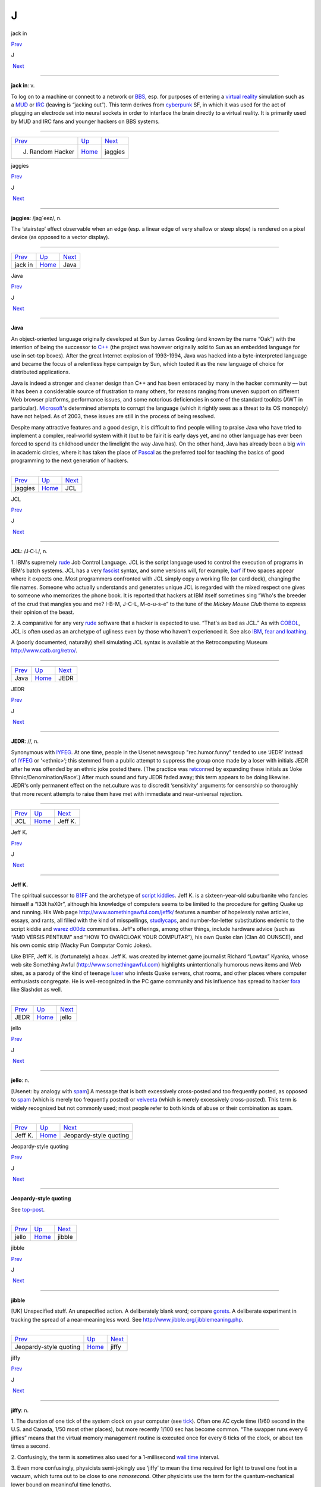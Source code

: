 ==
J
==

jack in

`Prev <J--Random-Hacker.html>`__ 

J

 `Next <jaggies.html>`__

--------------

**jack in**: v.

To log on to a machine or connect to a network or
`BBS <../B/BBS.html>`__, esp. for purposes of entering a `virtual
reality <../V/virtual-reality.html>`__ simulation such as a
`MUD <../M/MUD.html>`__ or `IRC <../I/IRC.html>`__ (leaving is
“jacking out”). This term derives from
`cyberpunk <./C.html#cyberpunk.html>`__ SF, in which it was used for the
act of plugging an electrode set into neural sockets in order to
interface the brain directly to a virtual reality. It is primarily used
by MUD and IRC fans and younger hackers on BBS systems.

--------------

+-------------------------------------+----------------------------+----------------------------+
| `Prev <J--Random-Hacker.html>`__    | `Up <../J.html>`__         |  `Next <jaggies.html>`__   |
+-------------------------------------+----------------------------+----------------------------+
| J. Random Hacker                    | `Home <../index.html>`__   |  jaggies                   |
+-------------------------------------+----------------------------+----------------------------+

jaggies

`Prev <jack-in.html>`__ 

J

 `Next <Java.html>`__

--------------

**jaggies**: /jag´eez/, n.

The ‘stairstep’ effect observable when an edge (esp. a linear edge of
very shallow or steep slope) is rendered on a pixel device (as opposed
to a vector display).

--------------

+----------------------------+----------------------------+-------------------------+
| `Prev <jack-in.html>`__    | `Up <../J.html>`__         |  `Next <Java.html>`__   |
+----------------------------+----------------------------+-------------------------+
| jack in                    | `Home <../index.html>`__   |  Java                   |
+----------------------------+----------------------------+-------------------------+

Java

`Prev <jaggies.html>`__ 

J

 `Next <JCL.html>`__

--------------

**Java**

An object-oriented language originally developed at Sun by James Gosling
(and known by the name “Oak”) with the intention of being the successor
to `C++ <../C/C-plus-plus.html>`__ (the project was however originally
sold to Sun as an embedded language for use in set-top boxes). After the
great Internet explosion of 1993-1994, Java was hacked into a
byte-interpreted language and became the focus of a relentless hype
campaign by Sun, which touted it as the new language of choice for
distributed applications.

Java is indeed a stronger and cleaner design than C++ and has been
embraced by many in the hacker community — but it has been a
considerable source of frustration to many others, for reasons ranging
from uneven support on different Web browser platforms, performance
issues, and some notorious deficiencies in some of the standard toolkits
(AWT in particular). `Microsoft <../M/Microsoft.html>`__'s determined
attempts to corrupt the language (which it rightly sees as a threat to
its OS monopoly) have not helped. As of 2003, these issues are still in
the process of being resolved.

Despite many attractive features and a good design, it is difficult to
find people willing to praise Java who have tried to implement a
complex, real-world system with it (but to be fair it is early days yet,
and no other language has ever been forced to spend its childhood under
the limelight the way Java has). On the other hand, Java has already
been a big `win <../W/win.html>`__ in academic circles, where it has
taken the place of `Pascal <../P/Pascal.html>`__ as the preferred tool
for teaching the basics of good programming to the next generation of
hackers.

--------------

+----------------------------+----------------------------+------------------------+
| `Prev <jaggies.html>`__    | `Up <../J.html>`__         |  `Next <JCL.html>`__   |
+----------------------------+----------------------------+------------------------+
| jaggies                    | `Home <../index.html>`__   |  JCL                   |
+----------------------------+----------------------------+------------------------+

JCL

`Prev <Java.html>`__ 

J

 `Next <JEDR.html>`__

--------------

**JCL**: /J·C·L/, n.

1. IBM's supremely `rude <../R/rude.html>`__ Job Control Language. JCL
is the script language used to control the execution of programs in
IBM's batch systems. JCL has a very `fascist <./F.html#fascist.html>`__
syntax, and some versions will, for example, `barf <./B.html#barf.html>`__
if two spaces appear where it expects one. Most programmers confronted
with JCL simply copy a working file (or card deck), changing the file
names. Someone who actually understands and generates unique JCL is
regarded with the mixed respect one gives to someone who memorizes the
phone book. It is reported that hackers at IBM itself sometimes sing
“Who's the breeder of the crud that mangles you and me? I-B-M, J-C-L,
M-o-u-s-e” to the tune of the *Mickey Mouse Club* theme to express their
opinion of the beast.

2. A comparative for any very `rude <../R/rude.html>`__ software that
a hacker is expected to use. “That's as bad as JCL.” As with
`COBOL <../C/COBOL.html>`__, JCL is often used as an archetype of
ugliness even by those who haven't experienced it. See also
`IBM <../I/IBM.html>`__, `fear and
loathing <./F.html#fear-and-loathing.html>`__.

A (poorly documented, naturally) shell simulating JCL syntax is
available at the Retrocomputing Museum
`http://www.catb.org/retro/ <http://www.catb.org/retro/>`__.

--------------

+-------------------------+----------------------------+-------------------------+
| `Prev <Java.html>`__    | `Up <../J.html>`__         |  `Next <JEDR.html>`__   |
+-------------------------+----------------------------+-------------------------+
| Java                    | `Home <../index.html>`__   |  JEDR                   |
+-------------------------+----------------------------+-------------------------+

JEDR

`Prev <JCL.html>`__ 

J

 `Next <Jeff-K-.html>`__

--------------

**JEDR**: //, n.

Synonymous with `IYFEG <../I/IYFEG.html>`__. At one time, people in
the Usenet newsgroup "rec.humor.funny" tended to use ‘JEDR’ instead of
`IYFEG <../I/IYFEG.html>`__ or ‘<ethnic>’; this stemmed from a public
attempt to suppress the group once made by a loser with initials JEDR
after he was offended by an ethnic joke posted there. (The practice was
`retcon <../R/retcon.html>`__\ ned by expanding these initials as
‘Joke Ethnic/Denomination/Race’.) After much sound and fury JEDR faded
away; this term appears to be doing likewise. JEDR's only permanent
effect on the net.culture was to discredit ‘sensitivity’ arguments for
censorship so thoroughly that more recent attempts to raise them have
met with immediate and near-universal rejection.

--------------

+------------------------+----------------------------+----------------------------+
| `Prev <JCL.html>`__    | `Up <../J.html>`__         |  `Next <Jeff-K-.html>`__   |
+------------------------+----------------------------+----------------------------+
| JCL                    | `Home <../index.html>`__   |  Jeff K.                   |
+------------------------+----------------------------+----------------------------+

Jeff K.

`Prev <JEDR.html>`__ 

J

 `Next <jello.html>`__

--------------

**Jeff K.**

The spiritual successor to `B1FF <../B/B1FF.html>`__ and the archetype
of `script kiddies <../S/script-kiddies.html>`__. Jeff K. is a
sixteen-year-old suburbanite who fancies himself a “l33t haX0r”,
although his knowledge of computers seems to be limited to the procedure
for getting Quake up and running. His Web page
`http://www.somethingawful.com/jeffk/ <http://www.somethingawful.com/jeffk/>`__
features a number of hopelessly naive articles, essays, and rants, all
filled with the kind of misspellings,
`studlycaps <../S/studlycaps.html>`__, and number-for-letter
substitutions endemic to the script kiddie and `warez
d00dz <../W/warez-d00dz.html>`__ communities. Jeff's offerings, among
other things, include hardware advice (such as “AMD VERSIS PENTIUM” and
“HOW TO OVARCLOAK YOUR COMPUTAR”), his own Quake clan (Clan 40 OUNSCE),
and his own comic strip (Wacky Fun Computar Comic Jokes).

Like B1FF, Jeff K. is (fortunately) a hoax. Jeff K. was created by
internet game journalist Richard “Lowtax” Kyanka, whose web site
Something Awful (http://www.somethingawful.com) highlights
unintentionally humorous news items and Web sites, as a parody of the
kind of teenage `luser <./L.html#luser.html>`__ who infests Quake servers,
chat rooms, and other places where computer enthusiasts congregate. He
is well-recognized in the PC game community and his influence has spread
to hacker `fora <./F.html#fora.html>`__ like Slashdot as well.

--------------

+-------------------------+----------------------------+--------------------------+
| `Prev <JEDR.html>`__    | `Up <../J.html>`__         |  `Next <jello.html>`__   |
+-------------------------+----------------------------+--------------------------+
| JEDR                    | `Home <../index.html>`__   |  jello                   |
+-------------------------+----------------------------+--------------------------+

jello

`Prev <Jeff-K-.html>`__ 

J

 `Next <Jeopardy-style-quoting.html>`__

--------------

**jello**: n.

[Usenet: by analogy with `spam <../S/spam.html>`__] A message that is
both excessively cross-posted and too frequently posted, as opposed to
`spam <../S/spam.html>`__ (which is merely too frequently posted) or
`velveeta <../V/velveeta.html>`__ (which is merely excessively
cross-posted). This term is widely recognized but not commonly used;
most people refer to both kinds of abuse or their combination as spam.

--------------

+----------------------------+----------------------------+-------------------------------------------+
| `Prev <Jeff-K-.html>`__    | `Up <../J.html>`__         |  `Next <Jeopardy-style-quoting.html>`__   |
+----------------------------+----------------------------+-------------------------------------------+
| Jeff K.                    | `Home <../index.html>`__   |  Jeopardy-style quoting                   |
+----------------------------+----------------------------+-------------------------------------------+

Jeopardy-style quoting

`Prev <jello.html>`__ 

J

 `Next <jibble.html>`__

--------------

**Jeopardy-style quoting**

See `top-post <../T/top-post.html>`__.

--------------

+--------------------------+----------------------------+---------------------------+
| `Prev <jello.html>`__    | `Up <../J.html>`__         |  `Next <jibble.html>`__   |
+--------------------------+----------------------------+---------------------------+
| jello                    | `Home <../index.html>`__   |  jibble                   |
+--------------------------+----------------------------+---------------------------+

jibble

`Prev <Jeopardy-style-quoting.html>`__ 

J

 `Next <jiffy.html>`__

--------------

**jibble**

[UK] Unspecified stuff. An unspecified action. A deliberately blank
word; compare `gorets <./G.html#gorets.html>`__. A deliberate experiment
in tracking the spread of a near-meaningless word. See
`http://www.jibble.org/jibblemeaning.php <http://www.jibble.org/jibblemeaning.php>`__.

--------------

+-------------------------------------------+----------------------------+--------------------------+
| `Prev <Jeopardy-style-quoting.html>`__    | `Up <../J.html>`__         |  `Next <jiffy.html>`__   |
+-------------------------------------------+----------------------------+--------------------------+
| Jeopardy-style quoting                    | `Home <../index.html>`__   |  jiffy                   |
+-------------------------------------------+----------------------------+--------------------------+

jiffy

`Prev <jibble.html>`__ 

J

 `Next <job-security.html>`__

--------------

**jiffy**: n.

1. The duration of one tick of the system clock on your computer (see
`tick <../T/tick.html>`__). Often one AC cycle time (1/60 second in
the U.S. and Canada, 1/50 most other places), but more recently 1/100
sec has become common. “The swapper runs every 6 jiffies” means that the
virtual memory management routine is executed once for every 6 ticks of
the clock, or about ten times a second.

2. Confusingly, the term is sometimes also used for a 1-millisecond
`wall time <../W/wall-time.html>`__ interval.

3. Even more confusingly, physicists semi-jokingly use ‘jiffy’ to mean
the time required for light to travel one foot in a vacuum, which turns
out to be close to one *nanosecond*. Other physicists use the term for
the quantum-nechanical lower bound on meaningful time lengths,

4. Indeterminate time from a few seconds to forever. “I'll do it in a
jiffy” means certainly not now and possibly never. This is a bit
contrary to the more widespread use of the word. Oppose
`nano <../N/nano.html>`__. See also `Real Soon
Now <../R/Real-Soon-Now.html>`__.

--------------

+---------------------------+----------------------------+---------------------------------+
| `Prev <jibble.html>`__    | `Up <../J.html>`__         |  `Next <job-security.html>`__   |
+---------------------------+----------------------------+---------------------------------+
| jibble                    | `Home <../index.html>`__   |  job security                   |
+---------------------------+----------------------------+---------------------------------+

job security

`Prev <jiffy.html>`__ 

J

 `Next <jock.html>`__

--------------

**job security**: n.

When some piece of code is written in a particularly
`obscure <../O/obscure.html>`__ fashion, and no good reason (such as
time or space optimization) can be discovered, it is often said that the
programmer was attempting to increase his job security (i.e., by making
himself indispensable for maintenance). This sour joke seldom has to be
said in full; if two hackers are looking over some code together and one
points at a section and says “job security”, the other one may just nod.

--------------

+--------------------------+----------------------------+-------------------------+
| `Prev <jiffy.html>`__    | `Up <../J.html>`__         |  `Next <jock.html>`__   |
+--------------------------+----------------------------+-------------------------+
| jiffy                    | `Home <../index.html>`__   |  jock                   |
+--------------------------+----------------------------+-------------------------+

jock

`Prev <job-security.html>`__ 

J

 `Next <joe-code.html>`__

--------------

**jock**: n.

1. A programmer who is characterized by large and somewhat brute-force
programs. See `brute force <./B.html#brute-force.html>`__.

2. When modified by another noun, describes a specialist in some
particular computing area. The compounds compiler jock and systems jock
seem to be the best-established examples.

--------------

+---------------------------------+----------------------------+-----------------------------+
| `Prev <job-security.html>`__    | `Up <../J.html>`__         |  `Next <joe-code.html>`__   |
+---------------------------------+----------------------------+-----------------------------+
| job security                    | `Home <../index.html>`__   |  joe code                   |
+---------------------------------+----------------------------+-----------------------------+

joe code

`Prev <jock.html>`__ 

J

 `Next <joe-job.html>`__

--------------

**joe code**: /joh´ kohd\`/, n.

1. Code that is overly `tense <../T/tense.html>`__ and unmaintainable.
“\ `Perl <../P/Perl.html>`__ may be a handy program, but if you look
at the source, it's complete joe code.”

2. Badly written, possibly buggy code.

Correspondents wishing to remain anonymous have fingered a particular
Joe at the Lawrence Berkeley Laboratory and observed that usage has
drifted slightly; the original sobriquet ‘Joe code’ was intended in
sense 1.

1994 update: This term has now generalized to ‘<name> code’, used to
designate code with distinct characteristics traceable to its author.
“This section doesn't check for a NULL return from malloc()! Oh. No
wonder! It's Ed code!”. Used most often with a programmer who has left
the shop and thus is a convenient scapegoat for anything that is wrong
with the project.

--------------

+-------------------------+----------------------------+----------------------------+
| `Prev <jock.html>`__    | `Up <../J.html>`__         |  `Next <joe-job.html>`__   |
+-------------------------+----------------------------+----------------------------+
| jock                    | `Home <../index.html>`__   |  joe-job                   |
+-------------------------+----------------------------+----------------------------+

joe-job

`Prev <joe-code.html>`__ 

J

 `Next <juggling-eggs.html>`__

--------------

**joe-job**: n., vt.

A spam run forged to appear as though it came from an innocent party,
who is then generally flooded by the bounces; or, the act of performing
such a run. The original incident is described
`here <http://www.everything2.com/index.pl?node=Joe%20Job>`__.

--------------

+-----------------------------+----------------------------+----------------------------------+
| `Prev <joe-code.html>`__    | `Up <../J.html>`__         |  `Next <juggling-eggs.html>`__   |
+-----------------------------+----------------------------+----------------------------------+
| joe code                    | `Home <../index.html>`__   |  juggling eggs                   |
+-----------------------------+----------------------------+----------------------------------+

J. Random Hacker

`Prev <J--Random.html>`__ 

J

 `Next <jack-in.html>`__

--------------

**J. Random Hacker**: /J rand´m hak´r/, n.

[very common] A mythical figure like the Unknown Soldier; the archetypal
hacker nerd. This term is one of the oldest in the jargon, apparently
going back to MIT in the 1960s. See `random <../R/random.html>`__,
`Suzie COBOL <../S/Suzie-COBOL.html>`__. This may originally have been
inspired by ‘J. Fred Muggs’, a show-biz chimpanzee whose name was a
household word back in the early days of `TMRC <../T/TMRC.html>`__,
and was probably influenced by ‘J. Presper Eckert’ (one of the
co-inventors of the electronic computer). See also `Fred
Foobar <../F/Fred-Foobar.html>`__.

--------------

+------------------------------+----------------------------+----------------------------+
| `Prev <J--Random.html>`__    | `Up <../J.html>`__         |  `Next <jack-in.html>`__   |
+------------------------------+----------------------------+----------------------------+
| J. Random                    | `Home <../index.html>`__   |  jack in                   |
+------------------------------+----------------------------+----------------------------+

J. Random

`Prev <../J.html>`__ 

J

 `Next <J--Random-Hacker.html>`__

--------------

**J. Random**: /J rand´m/, n.

[common; generalized from `J. Random
Hacker <J--Random-Hacker.html>`__] Arbitrary; ordinary; any one; any
old. ‘J. Random’ is often prefixed to a noun to make a name out of it.
It means roughly some particular or any specific one. “Would you let J.
Random Loser marry your daughter?” The most common uses are ‘J. Random
Hacker’, ‘J. Random Loser’, and ‘J. Random Nerd’ (“Should J. Random
Loser be allowed to kill other peoples' processes?”), but it can be used
simply as an elaborate version of `random <../R/random.html>`__ in any
sense.

--------------

+-------------------------+----------------------------+-------------------------------------+
| `Prev <../J.html>`__    | `Up <../J.html>`__         |  `Next <J--Random-Hacker.html>`__   |
+-------------------------+----------------------------+-------------------------------------+
| J                       | `Home <../index.html>`__   |  J. Random Hacker                   |
+-------------------------+----------------------------+-------------------------------------+

juggling eggs

`Prev <joe-job.html>`__ 

J

 `Next <juice.html>`__

--------------

**juggling eggs**: vi.

Keeping a lot of `state <../S/state.html>`__ in your head while
modifying a program. “Don't bother me now, I'm juggling eggs”, means
that an interrupt is likely to result in the program's being scrambled.
In the classic 1975 first-contact SF novel *The Mote in God's Eye*, by
Larry Niven and Jerry Pournelle, an alien describes a very difficult
task by saying “We juggle priceless eggs in variable gravity.” It is
possible that this was intended as tribute to a less colorful use of the
same image in Robert Heinlein's influential 1961 novel *Stranger in a
Strange Land*. See also `hack mode <./H.html#hack-mode.html>`__ and `on
the gripping hand <../O/on-the-gripping-hand.html>`__.

--------------

+----------------------------+----------------------------+--------------------------+
| `Prev <joe-job.html>`__    | `Up <../J.html>`__         |  `Next <juice.html>`__   |
+----------------------------+----------------------------+--------------------------+
| joe-job                    | `Home <../index.html>`__   |  juice                   |
+----------------------------+----------------------------+--------------------------+

juice

`Prev <juggling-eggs.html>`__ 

J

 `Next <jump-off-into-never-never-land.html>`__

--------------

**juice**: n.

The weight of a given node in some sort of graph (like a web of trust or
a relevance-weighted search query). This appears to have been
generalized from `google juice <./G.html#google-juice.html>`__, but may
derive from black urban slang for power or a respect. Example: “I signed
your key, but I really don't have the juice to be authoritative.”

--------------

+----------------------------------+----------------------------+---------------------------------------------------+
| `Prev <juggling-eggs.html>`__    | `Up <../J.html>`__         |  `Next <jump-off-into-never-never-land.html>`__   |
+----------------------------------+----------------------------+---------------------------------------------------+
| juggling eggs                    | `Home <../index.html>`__   |  jump off into never-never land                   |
+----------------------------------+----------------------------+---------------------------------------------------+

jump off into never-never land

`Prev <juice.html>`__ 

J

 `Next <jupiter.html>`__

--------------

**jump off into never-never land**: v.

[from J. M. Barrie's *Peter Pan*] An unexpected jump in a program that
produces catastrophic or just plain weird results. Compare
`hyperspace <./H.html#hyperspace.html>`__.

--------------

+--------------------------+----------------------------+----------------------------+
| `Prev <juice.html>`__    | `Up <../J.html>`__         |  `Next <jupiter.html>`__   |
+--------------------------+----------------------------+----------------------------+
| juice                    | `Home <../index.html>`__   |  jupiter                   |
+--------------------------+----------------------------+----------------------------+

jupiter

`Prev <jump-off-into-never-never-land.html>`__ 

J

 `Next <../K.html>`__

--------------

**jupiter**: vt.

[IRC] To kill an `IRC <../I/IRC.html>`__ `bot <./B.html#bot.html>`__ or
user and then take its place by adopting its `nick <../N/nick.html>`__
so that it cannot reconnect. Named after a particular IRC user who did
this to NickServ, the robot in charge of preventing people from
inadvertently using a nick claimed by another user. Now commonly
shortened to jupe.

--------------

+---------------------------------------------------+----------------------------+-------------------------+
| `Prev <jump-off-into-never-never-land.html>`__    | `Up <../J.html>`__         |  `Next <../K.html>`__   |
+---------------------------------------------------+----------------------------+-------------------------+
| jump off into never-never land                    | `Home <../index.html>`__   |  K                      |
+---------------------------------------------------+----------------------------+-------------------------+

